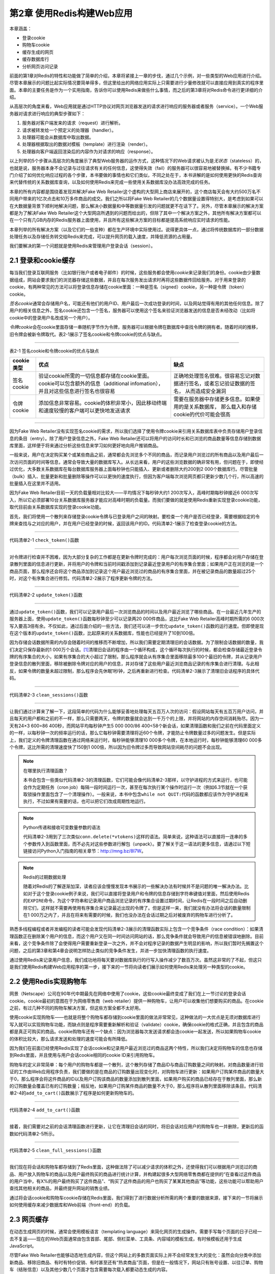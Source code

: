 第2章  使用Redis构建Web应用
=====================================

本章涵盖：

- 登录cookie
- 购物车cookie
- 缓存生成的网页
- 缓存数据库行
- 分析网页访问记录

前面的第1章对Redis的特性和功能做了简单的介绍，本章将紧接上一章的步伐，通过几个示例，对一些类型的Web应用进行介绍。尽管本章展示的问题比起实际情况要简单得多，但这里给出的网络应用实际上只需要进行少量修改就可以直接应用到真实的程序里面。本章的主要任务是作为一个实用指南，告诉你可以使用Redis来做些什么事情，而之后的第3章将对Redis命令进行更详细的介绍。

从高层次的角度来看，Web应用就是通过HTTP协议对网页浏览器发送的请求进行响应的服务器或者服务（service）。一个Web服务器对请求进行响应的典型步骤如下：

1. 服务器对客户端发来的请求（request）进行解析。

2. 请求被转发给一个预定义的处理器（handler）。

3. 处理器可能会从数据库中取出数据。

4. 处理器根据取出的数据对模板（template）进行渲染（render）。

5. 处理器向客户端返回渲染后的内容作为对请求的响应（response）。

以上列举的5个步骤从高层次的角度展示了典型Web服务器的运作方式，这种情况下的Web请求被认为是\ *无状态*\ （stateless）的，也就是说，服务器本身不会记录与过往请求有关的任何信息，这使得失效（fail）的服务器可以很容易地被替换掉。有不少书籍专门介绍了如何优化响应过程的各个步骤，本书要做的事情也和它们类似，不同之处在于，本书讲解的是如何使用更快的Redis查询来代替传统的关系数据库查询，以及如何使用Redis来完成一些使用关系数据库没办法高效完成的任务。

本章的所有内容都是围绕着发现并解决Fake Web Retailer这个虚构的大型网上商店来展开的，这个商店每天会有大约500万名不同用户带来的1亿次点击和10万多件商品的成交。我们之所以将Fake Web Retailer的几个数据量设置得特别大，是考虑到如果可以在大数据量背景下顺利地解决问题，那么解决小数据量和中等数据量引发的问题就更不在话下了。另外，尽管本章展示的解决方案都是为了解决Fake Web Retailer这个大型网店所遇到的问题而给出的，但除了其中一个解决方案之外，其他所有解决方案都可以在一个只有几GB内存的Redis服务器上面使用，并且所有这些解决方案的目标都是提高系统响应实时请求的性能。

本章列举的所有解决方案（以及它们的一些变种）都在生产环境中实际使用过。说得更具体一点，通过将传统数据库的一部分数据处理任务以及存储任务转交给Redis来完成，可以提升网页的载入速度，并降低资源的占用量。

我们要解决的第一个问题就是使用Redis来管理用户登录会话（session）。

2.1  登录和cookie缓存
---------------------------------

每当我们登录互联网服务（比如银行账户或者电子邮件）的时候，这些服务都会使用\ *cookie*\ 来记录我们的身份。cookie由少量数据组成，网站会要求我们的浏览器存储这些数据，并且在每次服务发出请求时再将这些数据传回给服务。对于用来登录的cookie，有两种常见的方法可以将登录信息存储在cookie里面：一种是签名（signed）cookie，另一种是令牌（token）cookie。

*签名cookie*\ 通常会存储用户名，可能还有他们的用户ID、用户最后一次成功登录的时间，以及网站觉得有用的其他任何信息。除了用户的相关信息之外，签名cookie还包含一个签名，服务器可以使用这个签名来验证浏览器发送的信息是否未经改动（比如将cookie中的登录用户名改成另一个用户）。

*令牌cookie*\ 会在cookie里面存储一串随机字节作为令牌，服务器可以根据令牌在数据库中查找令牌的拥有者。随着时间的推移，旧令牌会被新令牌取代。表2-1展示了签名cookie和令牌cookie的优点与缺点。

----

表2-1   签名cookie和令牌cookie的优点与缺点

+---------------+---------------------------------------------------------------------------------------------------+---------------------------------------------------------------------------+
| cookie类型    |                                              优点                                                 |                           缺点                                            |
+===============+===================================================================================================+===========================================================================+
| 签名cookie    | 验证cookie所需的一切信息都存储在cookie里面。cookie可以包含额外的信息（additional infomation），   |                                                                           |
|               | 并且对这些信息进行签名也很容易                                                                    | 正确地处理签名很难。很容易忘记对数据进行签名，或者忘记验证数据的签名，    |
|               |                                                                                                   | 从而造成安全漏洞                                                          |
+---------------+---------------------------------------------------------------------------------------------------+---------------------------------------------------------------------------+
| 令牌cookie    | 添加信息非常容易。cookie的体积非常小，因此移动终端和速度较慢的客户端可以更快地发送请求            | 需要在服务器中存储更多信息。如果使用的是关系数据库，                      |
|               |                                                                                                   | 那么载入和存储cookie的代价可能会很高                                      |
+---------------+---------------------------------------------------------------------------------------------------+---------------------------------------------------------------------------+

----

因为Fake Web Retailer没有实现签名cookie的需求，所以我们选择了使用令牌cookie来引用关系数据库表中负责存储用户登录信息的条目（entry）。除了用户登录信息之外，Fake Web Retailer还可以将用户的访问时长和已浏览的商品数量等信息存储到数据库里面，这样便于将来通过分析这些信息来学习如何更好地向用户推销商品。

一般来说，用户在决定购买某个或某些商品之前，通常都会先浏览多个不同的商品，而记录用户浏览过的所有商品以及用户最后一次访问页面的时间等信息，通常会导致大量的数据库写入。从长远来看，用户的这些浏览数据的确非常有用，但问题在于，即使经过优化，大多数关系数据库在每台数据库服务器上面每秒钟也只能插入、更新或者删除大约200到2 000个数据库行。尽管批量（bulk）插入、批量更新和批量删除等操作可以以更快的速度执行，但因为客户端每次浏览网页都只更新少数几个行，所以高速的批量插入在这里并不适用。

因为Fake Web Retailer目前一天的负载量相对比较大——平均情况下每秒钟大约1 200次写入，高峰时期每秒钟接近6 000次写入，所以它必须部署10台关系数据库服务器才能应对高峰时期的负载量。而我们要做的就是使用Redis重新实现登录cookie功能，取代目前由关系数据库实现的登录cookie功能。

首先，我们将使用一个散列来存储登录cookie令牌与已登录用户之间的映射。要检查一个用户是否已经登录，需要根据给定的令牌来查找与之对应的用户，并在用户已经登录的时候，返回该用户的ID。代码清单2-1展示了检查登录cookie的方法。

----

代码清单2-1  ``check_token()``\ 函数

----

对令牌进行检查并不困难，因为大部分复杂的工作都是在更新令牌时完成的：用户每次浏览页面的时候，程序都会对用户存储在登录散列里面的信息进行更新，并将用户的令牌和当前时间戳添加到记录最近登录用户的有序集合里面；如果用户正在浏览的是一个商品页面，那么程序还会将这个商品添加到记录这个用户最近浏览过的商品的有序集合里面，并在被记录商品的数量超过25个时，对这个有序集合进行修剪。代码清单2-2展示了程序更新令牌的方法。

----

代码清单2-2  ``update_token()``\ 函数

----

通过\ ``update_token()``\ 函数，我们可以记录用户最后一次浏览商品的时间以及用户最近浏览了哪些商品。在一台最近几年生产的服务器上面，使用\ ``update_token()``\ 函数每秒钟至少可以记录两20 000件商品，这比Fake Web Retailer高峰时期所需的6 000次写入要高3倍有余。不仅如此，通过后面介绍的一些方法，我们还可以进一步优化\ ``update_token()``\ 函数的运行速度。但即使是现在这个版本的\ ``update_token()``\ 函数，比起原来的关系数据库，性能也已经提升了10到100倍。

因为存储会话数据所需的内存会随着时间的推移而不断增加，所以我们需要定期清理旧的会话数据。为了限制会话数据的数量，我们决定只保存最新的1 000万个会话。\ [#f1]_\ 清理旧会话的程序由一个循环构成，这个循环每次执行的时候，都会检查存储最近登录令牌的有序集合的大小，如果有序集合的大小超过了限制，那么程序就会从有序集合里面移除最多100个最旧的令牌，并从记录用户登录信息的散列里面，移除被删除令牌对应的用户的信息，并对存储了这些用户最近浏览商品记录的有序集合进行清理。与此相反，如果令牌的数量未超过限制，那么程序会先休眠1秒钟，之后再重新进行检查。代码清单2-3展示了清理旧会话程序的具体代码。

----

代码清单2-3  ``clean_sessions()``\ 函数

----

让我们通过计算来了解一下，这段简单的代码为什么能够妥善地处理每天五百万人次的访问：假设网站每天有五百万用户访问，并且每天的用户都和之前的不一样，那么只需要两天，令牌的数量就会达到一千万个的上限，并将网站的内存空间消耗殆尽。因为一天有24×3 600=86 400秒，而网站平均每秒钟产生5 000 000/86 400<58个新会话，如果清理函数和我们之前在代码里面定义的一样，以每秒钟一次的频率运行的话，那么它每秒钟需要清理将近60个令牌，才能防止令牌数量过多的问题发生。但是实际上，我们定义的令牌清理函数在通过网络来运行时，每秒钟能够清理10 000多个令牌，在本地运行时，每秒钟能够清理60 000多个令牌，这比所需的清理速度快了150到1 000倍，所以因为旧令牌过多而导致网站空间耗尽的问题不会出现。

.. note:: 在哪里执行清理函数？

    本书会包含一些类似代码清单2-3的清理函数，它们可能会像代码清单2-3那样，以守护进程的方式来运行，也可能会作为定期任务（cron job）每隔一段时间运行一次，甚至在每次执行某个操作时运行一次（例如6.3节就在一个获取锁操作里面包含了一个清理操作）。一般来说，本书中包含\ ``while not QUIT:``\ 代码的函数都应该作为守护进程来执行，不过如果有需要的话，也可以把它们改成周期性地运行。

.. note:: Python传递和接收可变数量参数的语法

    代码清单2-3用到了三次类似\ ``conn.delete(*vtokens)``\ 这样的语法。简单来说，这种语法可以直接将一连串的多个参数传入到函数里面，而不必先对这些参数进行解包（unpack）。要了解关于这一语法的更多信息，请通过以下短链接访问Python入门指南的相关章节：\ http://mng.bz/8I7W。

.. note:: Redis的过期数据处理

    随着对Redis的了解逐渐加深，读者应该会慢慢发现本书展示的一些解决办法有时候并不是问题的唯一解决办法。比如对于这个登录cookie例子来说，我们可以直接将登录用户和令牌的信息存储到字符串键值对里面，然后使用Redis的\ ``EXPIRE``\ 命令，为这个字符串和记录用户商品浏览记录的有序集合设置过期时间，让Redis在一段时间之后自动删除它们，这样就不需要再使用有序集合来记录最近出现的令牌了。但是这样一来，我们就没有办法将会话的数量限制在1 000万之内了，并且在将来有需要的时候，我们也没办法在会话过期之后对被废弃的购物车进行分析了。

熟悉多线程编程或者并发编程的读者可能会发现代码清单2-3展示的清理函数实际上包含一个竞争条件（race condition）：如果清理函数正在删除某个用户的信息，而这个用户又在同一时间访问网站的话，那么竞争条件就会导致用户的信息被错误地删除。目前来看，这个竞争条件除了会使得用户需要重新登录一次之外，并不会对程序记录的数据产生明显的影响，所以我们暂时先搁置这个问题，之后的第3章和第4章会说明怎样防止类似的竞争条件发生，并进一步加快清理函数的执行速度。

通过使用Redis来记录用户信息，我们成功地将每天要对数据库执行的行写入操作减少了数百万次。虽然这非常的了不起，但这只是我们使用Redis构建Web应用程序的第一步，接下来的一节将向读者们展示如何使用Redis来处理另一种类型的cookie。

2.2  使用Redis实现购物车
--------------------------------

网景（Netscape）公司在90年代中期最先在网络中使用了cookie，这些cookie最终变成了我们在上一节讨论的登录会话cookie。cookie最初的意图在于为网络零售商（web retailer）提供一种购物车，让用户可以收集他们想要购买的商品。在cookie之前，有过几种不同的购物车解决方案，但这些方案全都不太好用。

使用cookie实现购物车——也就是将整个购物车都存储到cookie里面的做法非常常见，这种做法的一大优点是无须对数据库进行写入就可以实现购物车功能，而缺点则是程序需要重新解析和验证（validate）cookie，确保cookie的格式正确，并且包含的商品都是真正可购买的商品。cookie购物车还有一个缺点：因为浏览器每次发送请求都会连cookie一起发送，所以如果购物车cookie的体积比较大，那么请求发送和处理的速度可能会有所降低。

因为我们在前面已经使用Redis实现了会话cookie和记录用户最近浏览过的商品这两个特性，所以我们决定将购物车的信息也存储到Redis里面，并且使用与用户会话cookie相同的cookie ID来引用购物车。

购物车的定义非常简单：每个用户的购物车都是一个散列，这个散列存储了商品ID与商品订购数量之间的映射。对商品数量进行验证的工作由Web应用程序负责，我们要做的是在商品的订购数量出现变化时，对购物车进行更新：如果用户订购某件商品的数量大于0，那么程序会将这件商品的ID以及用户订购该商品的数量添加到散列里面，如果用户购买的商品已经存在于散列里面，那么新的订购数量会覆盖已有的订购数量；相反地，如果用户订购某件商品的数量不大于0，那么程序将从散列里面移除该条目。代码清单2-4的\ ``add_to_cart()``\ 函数展示了程序是如何更新购物车的。

----

代码清单2-4  ``add_to_cart()``\ 函数

----

接着，我们需要对之前的会话清理函数进行更新，让它在清理旧会话的同时，将旧会话对应用户的购物车也一并删除，更新后的函数如代码清单2-5所示。

----

代码清单2-5  ``clean_full_sessions()``\ 函数

----

我们现在将会话和购物车都存储到了Redis里面，这种做法除了可以减少请求的体积之外，还使得我们可以根据用户浏览过的商品、用户放入购物车的商品以及用户最终购买的商品进行统计计算，并构建起很多大型网络零售商都在提供的“在查看过这件商品的用户当中，有X%的用户最终购买了这件商品”、“购买了这件商品的用户也购买了某某其他商品”等功能，这些功能可以帮助用户查找其他相关的商品，并最终提升网站的销售业绩。

通过将会话cookie和购物车cookie存储在Redis里面，我们得到了进行数据分析所需的两个重要的数据来源，接下来的一节将展示如何使用缓存来减少数据库和Web前端（front-end）的负载。


2.3  网页缓存
-----------------------

在动态生成网页的时候，通常会使用模板语言（templating language）来简化网页的生成操作。需要手写每个页面的日子已经一去不复返——现在的Web页面通常由包含首部、尾部、侧栏菜单、工具条、内容域的模板生成，有时候模板还用于生成JavaScript。

尽管Fake Web Retailer也能够动态地生成内容，但这个网站上的多数页面实际上并不会经常发生大的变化：虽然会向分类中添加新商品、移除旧商品、有时有特价促销、有时甚至还有“热卖商品”页面，但是在一般情况下，网站只有账号设置、以往订单、购物车（结账信息）以及其他少数几个页面才包含需要每次载入都要动态生成的内容。

通过对浏览数据进行分析，Fake Web Retailer发现自己所处理的95%的Web页面每天最多只会改变一次，这些页面的内容实际上并不需要动态地生成，而我们的工作就是想办法不再生成这些页面。减少网站在动态生成内容上面所花的时间，可以降低网站处理相同负载所需的服务器数量，并让网站的速度变得更快。（研究表明，减少用户等待页面载入的时间，可以增加用户使用网站的欲望，并改善用户对网站的印象。）

所有标准的Python应用框架都提供了在处理请求之前或者之后添加层（layer）的能力，这些层通常被称为\ *中间件*\ （middleware）或者\ *插件*\ （plugin）。我们将创建一个这样的层来调用Redis缓存函数：对于一个不能被缓存的请求，函数将直接生成并返回页面；而对于可以被缓存的请求，函数首先会尝试从缓存里面取出并返回被缓存的页面，如果缓存页面不存在，那么函数会生成页面并将其缓存在Redis里面5分钟，最后再将页面返回给函数调用者。代码清单2-6展示了这个缓存函数。

----

代码清单2-6  ``cache_request()``\ 函数

----

对于Fake Web Retailer网站上面95%的可被缓存并且频繁被载入的内容来说，代码清单2-6展示的缓存函数可以让网站在5分钟之内无需再为它们动态地生成视图页面。取决于网页的内容有多复杂，这一改动可以将包含大量数据的页面的延迟值从20到50毫秒降低至查询一次Redis所需的时间：查询本地Redis的延迟值通常低于1毫秒，而查询位于同一个数据中心的Redis的延迟值通常低于5毫秒。对于那些需要访问数据库的页面来说，这个缓存函数对于减少页面载入时间和降低数据库负载的作用会更加显著。

在这一节，我们学习了如何使用Redis来减少载入不常改变页面所需的时间，那么对于那些经常发生变化的页面，我们是否也能够使用Redis来减少它们的载入时间呢？答案是肯定的，接下来的一节将介绍实现这一目标的具体做法。

2.4  数据行缓存
----------------------

到目前为止，我们已经将原本由关系数据库和网页浏览器实现的登录和访客会话转移到了Redis上面实现；将原本由关系数据库实现的购物车也放到了Redis上面实现；还将所有页面缓存到了Redis里面。这一系列工作提升了网站的性能，降低了关系数据库的负载并减少了网站成本。

Fake Web Retailer的商品页面通常只会从数据库里面载入一两行数据：包括已登录用户的用户信息（这些信息可以通过AJAX动态地载入，所以不会对页面缓存造成影响）和商品本身的信息。即使是那些无法被整个缓存起来的页面——比如用户账号页面、记录用户以往购买商品的页面等等，程序也可以通过缓存页面载入时所需的数据库行来减少载入页面所需的时间。

为了展示数据行缓存的作用，我们假设Fake Web Retailer为了清空旧库存和吸引客户消费，决定开始新一轮的促销活动：这个活动每天都会推出一些特价商品供用户抢购，所有特价商品的数量都是限定的，卖完即止。在这种情况下，网站是不能对整个促销页面进行缓存的，因为这可能会导致用户看到错误的特价商品剩余数量，但是每次载入页面都从数据库里面取出特价商品的剩余数量的话，又会给数据库带来巨大的压力，并导致我们需要花费额外的成本来扩展数据库。

为了应对促销活动带来的大量负载，我们需要对数据行进行缓存，具体的做法是：编写一个持续运行的守护进程函数，让这个函数将指定的数据行缓存到Redis里面，并不定期地对这些缓存进行更新。缓存函数会将数据行编码（encode）为JSON字典并存储在Redis的字符串里面，其中，数据列（column）的名字会被映射为JSON字典的键，而数据行的值则会被映射为JSON字典的值，图2-1展示了一个被缓存的数据行示例。

----

图2-1  一个被缓存的数据行，这个数据行包含了在线售卖商品的信息

----

程序使用了两个有序集合来记录应该在何时对缓存进行更新：第一个有序集合为调度（schedule）有序集合，它的成员为数据行的行ID，而分值则是一个时间戳，这个时间戳记录了应该在何时将指定的数据行缓存到Redis里面；第二个有序集合为延时（delay）有序集合，它的成员也是数据行的行ID，而分值则记录了指定数据行的缓存需要每隔多少秒更新一次。

.. note:: 使用JSON而不是其他格式

    因为JSON简明易懂，并且据我们所知，目前所有拥有Redis客户端的编程语言都带有能够高效地编码和解码JSON格式的函数库，所以这里的缓存函数使用了JSON格式来表示数据行，而没有使用XML、Google的协议缓冲区（protocol buffer）、Thrift、BSON、MessagePack或者其他序列化格式。在实际应用中，读者可以根据自己的需求和喜好来选择编码数据行的格式。

.. note:: 嵌套多个结构

    使用过其他非关系数据库的用户可能会期望Redis也拥有嵌套多个结构的能力，比如说，一个刚开始使用Redis的用户可能会期盼着散列能够包含有序集合值或者列表值。尽管嵌套结构这个特性在概念上并无不妥，但这个特性很快就会引起类似以下这样的问题：“对于一个位于嵌套第5层的散列，我们如何才能对它的值执行自增操作呢？”为了保证命令语法的简单性，Redis并不支持嵌套结构特性。如果有需要的话，读者可以通过使用键名来模拟嵌套结构特性：比如使用键\ ``user:123``\ 表示存储用户信息的散列，并使用键\ ``user:123:posts``\ 表示存储用户最近发表文章的有序集合；又或者直接将嵌套结构存储到JSON或者其他序列化格式里面（第11章将介绍使用Lua脚本在服务器端直接以JSON格式或者MessagePack格式对数据进行编码的方法）。

为了让缓存函数定期地缓存数据行，程序首先需要将行ID和给定的延迟值添加到延迟有序集合里面，然后再将行ID和当前时间的时间戳添加到调度有序集合里面。实际执行缓存操作的函数需要用到数据行的延迟值，如果某个数据行的延迟值不存在，那么这个调度商品将会被移除。如果想移除数据行已有的缓存，并且缓存函数也不再缓存这个数据行，那么可以把这个数据行的延迟值设置为值小于或等于0。代码清单2-7展示了负责调度缓存和终止缓存的函数。

----

代码清单2-7  ``schedule_row_cache()``\ 函数

----

现在我们已经完成了调度部分，那么接下来如何缓存行呢？负责缓存数据行的函数会尝试读取调度有序集合的第一个元素以及该元素的分值，如果调度有序集合没有包含任何元素，或者分值存储的时间戳所指定的时间尚未来临，那么函数会先休眠50毫秒，然后再重新进行检查。当缓存函数发现一个需要立即进行更新的数据行时，缓存函数会检查这个数据行的延迟值：如果数据行的延迟值小于或者等于0，那么缓存函数会从延迟有序集合和调度有序集合里面移除这个数据行的ID，并从缓存里面删除这个数据行已有的缓存，然后再重新进行检查；对于延迟值大于0的数据行来说，缓存函数会从数据库里面取出这些行，将它们编码为JSON格式并存储到Redis里面，然后更新这些行的调度时间。执行以上工作的缓存函数如代码清单2-8所示。

----

代码清单2-8  守护进程函数\ ``cache_rows()``

----

通过组合使用调度函数和持续运行缓存函数，我们实现了一种重复进行调度的自动缓存机制，并且可以随心所欲地控制数据行缓存的更新频率：如果数据行记录的是特价促销商品的剩余数量，并且参与促销活动的用户非常多的话，那么我们最好每隔几秒钟更新一次数据行缓存；另一方面，如果数据并不经常改变，或者商品缺货是可以接受的，那么我们可以每分钟更新一次缓存。

在这一节，我们学习了如何将数据行缓存到Redis里面，在接下来的一节，我们将通过只缓存一部分页面来减少实现页面缓存所需的内存数量。

2.5  网页分析
----------------------

网站可以从用户的访问、交互和购买行为中收集到有价值的信息。例如，如果我们只想关注那些浏览量最高的页面，那么我们可以尝试修改页面的格局、配色甚至是页面上展示的其他链接。每一个修改尝试都能改变用户对一个页面或者后续页面的体验，或好或坏，甚至还能影响用户的购买行为。

前面的2.1节和2.2节介绍了如何记录用户浏览过的商品或者用户添加到购物车中的商品，2.3节则介绍了如何通过缓存Web页面来减少页面载入时间并提升页面的响应速度。不过遗憾的是，我们对Fake Web Retailer采取的缓存措施做得过了火：Fake Web Retailer总共包含100 000件商品，而冒然地缓存所有商品页面将耗尽整个网站的全部内存！经过一番调研之后，我们决定只对其中10 000件商品的页面进行缓存。

前面的 2.1 节曾经介绍过， 每个用户都有一个相应的记录用户浏览商品历史的有序集合， 尽管使用这些有序集合可以计算出用户最经常浏览的商品， 但进行这种计算却需要耗费大量的时间。 为了解决这个问题，我们决定在\ ``update_token()``\ 函数里面添加一行代码，如代码清单2-2所示。

----

代码清单 2-9  修改后的\ ``update_token()``\ 函数

----

新添加的代码记录了所有商品的浏览次数，并根据浏览次数对商品进行了排序，被浏览得最多的商品将被放到有序集合的索引\ ``0``\ 位置上，并且具有整个有序集合最少的分值。随着时间的流逝，商品的浏览次数会呈现两极分化的状态，一些商品的浏览次数会越来越多，而另一些商品的浏览次数则会越来越少。除了缓存最常被浏览的商品之外，程序还需要发现那些变得越来越流行的新商品，并在合适的时候缓存它们。

为了让商品浏览次数排行榜能够保持最新，我们需要定期修剪有序集合的长度并调整已有元素的分值，从而使得新流行的商品也可以在排行榜里面占据一席之地。之前的2.1节已经介绍过从有序集合里面移除元素的方法，而调整元素分值的动作则可以通过\ ``ZINTERSTORE``\ 命令来完成。\ ``ZINTERSTORE``\ 命令可以组合起一个或多个有序集合，并将有序集合包含的每个分值都乘以一个给定的数值（用户可以为每个有序集合分别指定不同的相乘数值）。每隔5分钟，代码清单2-10展示的函数就会删除所有排名在20 000名之后的商品，并将删除之后剩余的所有商品的浏览次数减半。

----

代码清单2-10  守护进程函数\ ``rescale_viewed()``

----

通过记录商品的浏览次数，并定期对记录浏览次数的有序集合进行修剪和分值调整，我们为Fake Web Retailer建立起了一个持续更新的最常浏览商品排行榜。接下来要做的就是修改之前介绍过的\ ``can_cache()``\ 函数，让它使用新的方法来判断页面是否需要被缓存，如代码清单2-11所示。

----

代码清单2-11  ``can_cache()``\ 函数

----

通过使用前面介绍的几个函数，Fake Web Retailer现在可以统计商品被浏览的次数，并以此来缓存用户最经常浏览的10 000个商品页面。如果我们想以最少的代价来存储更多页面，那么可以考虑先对页面进行压缩，然后再缓存到Redis里面；或者使用\ *Edge Side Includes*\ 技术移除页面中的部分内容；又或者对模板进行提前优化（pre-optimize），移除所有非必要的空格字符。这些技术能够减少内存消耗并增加Redis能够缓存的页面数量，为访问量不断增长的网站带来额外的性能提升。

2.6  小结
------------------

本章介绍了几种用于降低Fake Web Retailer的数据库负载和Web服务器负载的方法，这些例子里面介绍的思路和方法都是当今真实的Web应用程序正在使用的。

本章希望向读者传达这样一个概念：在为应用程序创建新构件时，不要害怕回过头去重构已有的构件，因为就像本章展示的购物车cookie的例子和基于登录会话cookie实现网页分析的例子一样，已有的构件有时候需要进行一些细微的修改才能真正满足你的需求。本书之后的章节也会继续引入新的主题，并且偶尔会回过头去审视之前介绍过的主题，对它们的功能或者性能进行改进，又或者重用之前已经介绍过的思路。

本章向读者介绍了怎样使用Redis来构建真实的应用程序组件，下一章将向读者介绍Redis提供的各种命令：通过更深入地了解Redis提供的各种结构以及这些结构的作用，读者将掌握到构建更复杂也更有用的组件所需的知识。不要犹豫，赶快阅读下一章吧！

----

.. [#f1] 因为Fake Web Retailer这个示例假设的是生产环境，所以保存会话的数量会设置得比较高，在测试或者开发这个程序的时候，读者可以按照自己的需要调低这个值。
